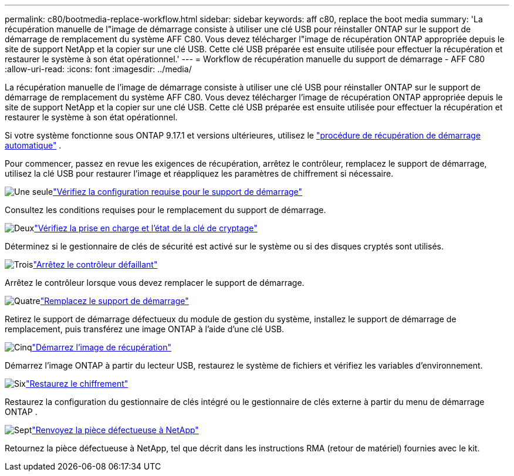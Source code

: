 ---
permalink: c80/bootmedia-replace-workflow.html 
sidebar: sidebar 
keywords: aff c80, replace the boot media 
summary: 'La récupération manuelle de l"image de démarrage consiste à utiliser une clé USB pour réinstaller ONTAP sur le support de démarrage de remplacement du système AFF C80. Vous devez télécharger l"image de récupération ONTAP appropriée depuis le site de support NetApp et la copier sur une clé USB. Cette clé USB préparée est ensuite utilisée pour effectuer la récupération et restaurer le système à son état opérationnel.' 
---
= Workflow de récupération manuelle du support de démarrage - AFF C80
:allow-uri-read: 
:icons: font
:imagesdir: ../media/


[role="lead"]
La récupération manuelle de l'image de démarrage consiste à utiliser une clé USB pour réinstaller ONTAP sur le support de démarrage de remplacement du système AFF C80. Vous devez télécharger l'image de récupération ONTAP appropriée depuis le site de support NetApp et la copier sur une clé USB. Cette clé USB préparée est ensuite utilisée pour effectuer la récupération et restaurer le système à son état opérationnel.

Si votre système fonctionne sous ONTAP 9.17.1 et versions ultérieures, utilisez le link:bootmedia-replace-workflow-bmr.html["procédure de récupération de démarrage automatique"] .

Pour commencer, passez en revue les exigences de récupération, arrêtez le contrôleur, remplacez le support de démarrage, utilisez la clé USB pour restaurer l'image et réappliquez les paramètres de chiffrement si nécessaire.

.image:https://raw.githubusercontent.com/NetAppDocs/common/main/media/number-1.png["Une seule"]link:bootmedia-replace-requirements.html["Vérifiez la configuration requise pour le support de démarrage"]
[role="quick-margin-para"]
Consultez les conditions requises pour le remplacement du support de démarrage.

.image:https://raw.githubusercontent.com/NetAppDocs/common/main/media/number-2.png["Deux"]link:bootmedia-encryption-preshutdown-checks.html["Vérifiez la prise en charge et l'état de la clé de cryptage"]
[role="quick-margin-para"]
Déterminez si le gestionnaire de clés de sécurité est activé sur le système ou si des disques cryptés sont utilisés.

.image:https://raw.githubusercontent.com/NetAppDocs/common/main/media/number-3.png["Trois"]link:bootmedia-shutdown.html["Arrêtez le contrôleur défaillant"]
[role="quick-margin-para"]
Arrêtez le contrôleur lorsque vous devez remplacer le support de démarrage.

.image:https://raw.githubusercontent.com/NetAppDocs/common/main/media/number-4.png["Quatre"]link:bootmedia-replace.html["Remplacez le support de démarrage"]
[role="quick-margin-para"]
Retirez le support de démarrage défectueux du module de gestion du système, installez le support de démarrage de remplacement, puis transférez une image ONTAP à l'aide d'une clé USB.

.image:https://raw.githubusercontent.com/NetAppDocs/common/main/media/number-5.png["Cinq"]link:bootmedia-recovery-image-boot.html["Démarrez l'image de récupération"]
[role="quick-margin-para"]
Démarrez l'image ONTAP à partir du lecteur USB, restaurez le système de fichiers et vérifiez les variables d'environnement.

.image:https://raw.githubusercontent.com/NetAppDocs/common/main/media/number-6.png["Six"]link:bootmedia-encryption-restore.html["Restaurez le chiffrement"]
[role="quick-margin-para"]
Restaurez la configuration du gestionnaire de clés intégré ou le gestionnaire de clés externe à partir du menu de démarrage ONTAP .

.image:https://raw.githubusercontent.com/NetAppDocs/common/main/media/number-7.png["Sept"]link:bootmedia-complete-rma.html["Renvoyez la pièce défectueuse à NetApp"]
[role="quick-margin-para"]
Retournez la pièce défectueuse à NetApp, tel que décrit dans les instructions RMA (retour de matériel) fournies avec le kit.
